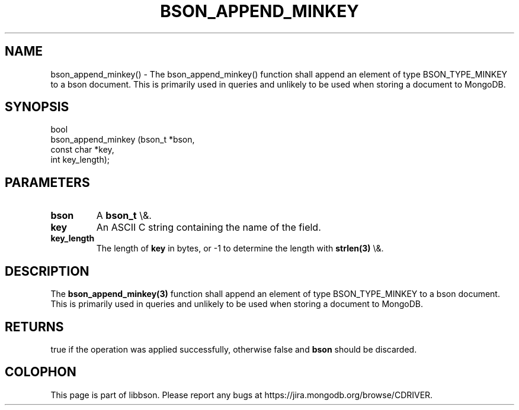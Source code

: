 .\" This manpage is Copyright (C) 2016 MongoDB, Inc.
.\" 
.\" Permission is granted to copy, distribute and/or modify this document
.\" under the terms of the GNU Free Documentation License, Version 1.3
.\" or any later version published by the Free Software Foundation;
.\" with no Invariant Sections, no Front-Cover Texts, and no Back-Cover Texts.
.\" A copy of the license is included in the section entitled "GNU
.\" Free Documentation License".
.\" 
.TH "BSON_APPEND_MINKEY" "3" "2016\(hy03\(hy16" "libbson"
.SH NAME
bson_append_minkey() \- The bson_append_minkey() function shall append an element of type BSON_TYPE_MINKEY to a bson document. This is primarily used in queries and unlikely to be used when storing a document to MongoDB.
.SH "SYNOPSIS"

.nf
.nf
bool
bson_append_minkey (bson_t     *bson,
                    const char *key,
                    int         key_length);
.fi
.fi

.SH "PARAMETERS"

.TP
.B
bson
A
.B bson_t
\e&.
.LP
.TP
.B
key
An ASCII C string containing the name of the field.
.LP
.TP
.B
key_length
The length of
.B key
in bytes, or \(hy1 to determine the length with
.B strlen(3)
\e&.
.LP

.SH "DESCRIPTION"

The
.B bson_append_minkey(3)
function shall append an element of type BSON_TYPE_MINKEY to a bson document. This is primarily used in queries and unlikely to be used when storing a document to MongoDB.

.SH "RETURNS"

true if the operation was applied successfully, otherwise false and
.B bson
should be discarded.


.B
.SH COLOPHON
This page is part of libbson.
Please report any bugs at https://jira.mongodb.org/browse/CDRIVER.